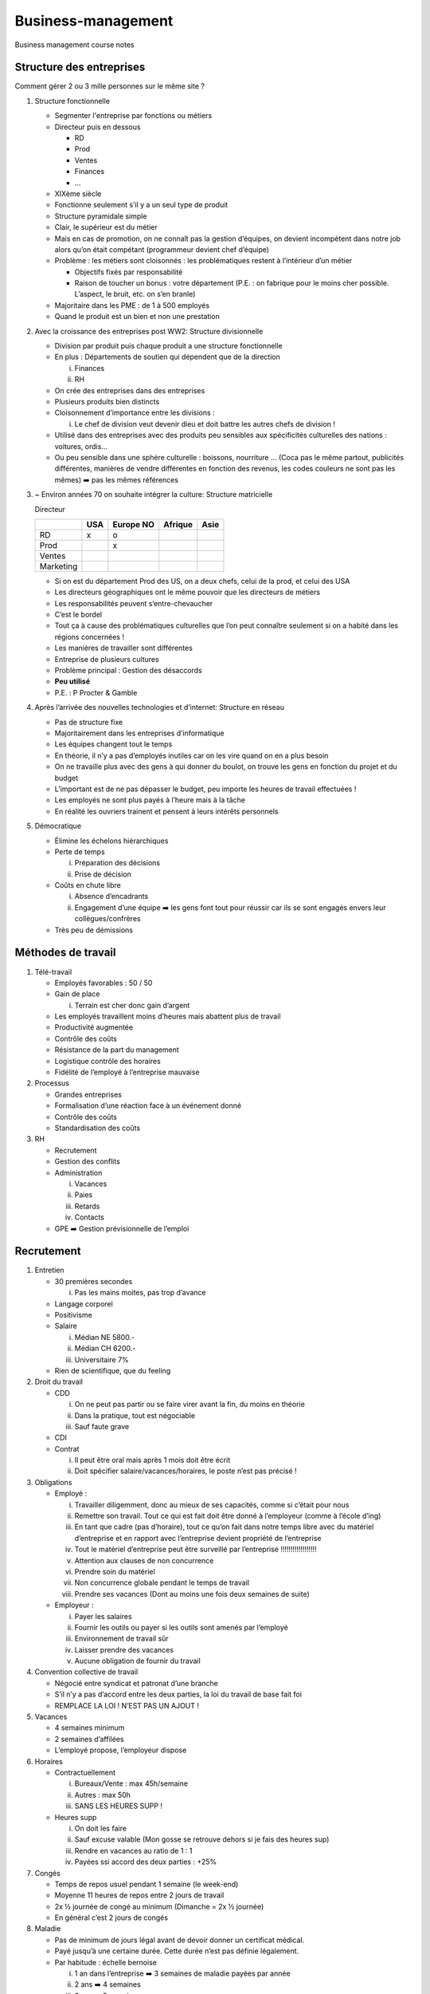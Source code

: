 Business-management
===================

Business management course notes

Structure des entreprises
-------------------------

Comment gérer 2 ou 3 mille personnes sur le même site ?

1. Structure fonctionnelle

   -  Segmenter l'entreprise par fonctions ou métiers

   -  Directeur puis en dessous

      -  RD

      -  Prod

      -  Ventes

      -  Finances

      -  …

   -  XIXème siècle

   -  Fonctionne seulement s’il y a un seul type de produit

   -  Structure pyramidale simple

   -  Clair, le supérieur est du métier

   -  Mais en cas de promotion, on ne connaît pas la gestion d’équipes, on devient incompétent dans notre job alors qu’on était compétant (programmeur devient chef d’équipe)

   -  Problème : les métiers sont cloisonnés : les problématiques restent à l’intérieur d’un métier

      -  Objectifs fixés par responsabilité

      -  Raison de toucher un bonus : votre département (P.E. : on fabrique pour le moins cher possible. L’aspect, le bruit, etc. on s’en branle)

   -  Majoritaire dans les PME : de 1 à 500 employés

   -  Quand le produit est un bien et non une prestation


2. Avec la croissance des entreprises post WW2: Structure divisionnelle

   -  Division par produit puis chaque produit a une structure
      fonctionnelle

   -  En plus : Départements de soutien qui dépendent que de la
      direction

      i.  Finances

      ii. RH

   -  On crée des entreprises dans des entreprises

   -  Plusieurs produits bien distincts

   -  Cloisonnement d’importance entre les divisions :

      i. Le chef de division veut devenir dieu et doit battre les autres
         chefs de division !

   -  Utilisé dans des entreprises avec des produits peu sensibles aux
      spécificités culturelles des nations : voitures, ordis…

   -  Ou peu sensible dans une sphère culturelle : boissons, nourriture
      … (Coca pas le même partout, publicités différentes, manières de
      vendre différentes en fonction des revenus, les codes couleurs ne
      sont pas les mêmes) ➡️ pas les mêmes références



3. ~ Environ années 70 on souhaite intégrer la culture: Structure matricielle

   Directeur

   +-------------+-------+-------------+-----------+--------+
   |             | USA   | Europe NO   | Afrique   | Asie   |
   +=============+=======+=============+===========+========+
   | RD          | x     | o           |           |        |
   +-------------+-------+-------------+-----------+--------+
   | Prod        |       | x           |           |        |
   +-------------+-------+-------------+-----------+--------+
   | Ventes      |       |             |           |        |
   +-------------+-------+-------------+-----------+--------+
   | Marketing   |       |             |           |        |
   +-------------+-------+-------------+-----------+--------+

   -  Si on est du département Prod des US, on a deux chefs, celui de la
      prod, et celui des USA

   -  Les directeurs géographiques ont le même pouvoir que les directeurs
      de métiers

   -  Les responsabilités peuvent s’entre-chevaucher

   -  C’est le bordel

   -  Tout ça à cause des problématiques culturelles que l’on peut
      connaître seulement si on a habité dans les régions concernées !

   -  Les manières de travailler sont différentes

   -  Entreprise de plusieurs cultures

   -  Problème principal : Gestion des désaccords

   -  **Peu utilisé**

   -  P.E. : P Procter & Gamble



4. Après l’arrivée des nouvelles technologies et d’internet: Structure en réseau

   -  Pas de structure fixe

   -  Majoritairement dans les entreprises d’informatique

   -  Les équipes changent tout le temps

   -  En théorie, il n’y a pas d’employés inutiles car on les vire quand
      on en a plus besoin

   -  On ne travaille plus avec des gens à qui donner du boulot, on
      trouve les gens en fonction du projet et du budget

   -  L’important est de ne pas dépasser le budget, peu importe les
      heures de travail effectuées !

   -  Les employés ne sont plus payés à l’heure mais à la tâche

   -  En réalité les ouvriers trainent et pensent à leurs intérêts
      personnels

5. Démocratique

   -  Élimine les échelons hiérarchiques

   -  Perte de temps

      i.  Préparation des décisions

      ii. Prise de décision

   -  Coûts en chute libre

      i.  Absence d’encadrants

      ii. Engagement d’une équipe ➡️ les gens font tout pour réussir car
          ils se sont engagés envers leur collègues/confrères

   -  Très peu de démissions

Méthodes de travail
-------------------

1. Télé-travail

   -  Employés favorables : 50 / 50

   -  Gain de place

      i. Terrain est cher donc gain d’argent

   -  Les employés travaillent moins d’heures mais abattent plus de
      travail

   -  Productivité augmentée

   -  Contrôle des coûts

   -  Résistance de la part du management

   -  Logistique contrôle des horaires

   -  Fidélité de l’employé à l’entreprise mauvaise

2. Processus

   -  Grandes entreprises

   -  Formalisation d’une réaction face à un événement donné

   -  Contrôle des coûts

   -  Standardisation des coûts

3. RH

   -  Recrutement

   -  Gestion des conflits

   -  Administration

      i.   Vacances

      ii.  Paies

      iii. Retards

      iv.  Contacts

   -  GPE ➡️ Gestion prévisionnelle de l’emploi

Recrutement
-----------

1. Entretien

   -  30 premières secondes

      i. Pas les mains moites, pas trop d’avance

   -  Langage corporel

   -  Positivisme

   -  Salaire

      i.   Médian NE 5800.-

      ii.  Médian CH 6200.-

      iii. Universitaire 7%

   -  Rien de scientifique, que du feeling

2. Droit du travail

   -  CDD

      i.   On ne peut pas partir ou se faire virer avant la fin, du
           moins en théorie

      ii.  Dans la pratique, tout est négociable

      iii. Sauf faute grave

   -  CDI

   -  Contrat

      i.  Il peut être oral mais après 1 mois doit être écrit

      ii. Doit spécifier salaire/vacances/horaires, le poste n’est pas
          précisé !

3. Obligations

   -  Employé :

      i.    Travailler diligemment, donc au mieux de ses capacités,
            comme si c’était pour nous

      ii.   Remettre son travail. Tout ce qui est fait doit être donné à
            l’employeur (comme à l’école d’ing)

      iii.  En tant que cadre (pas d’horaire), tout ce qu’on fait dans
            notre temps libre avec du matériel d’entreprise et en
            rapport avec l’entreprise devient propriété de l’entreprise

      iv.   Tout le matériel d’entreprise peut être surveillé par
            l’entreprise !!!!!!!!!!!!!!!!!!

      v.    Attention aux clauses de non concurrence

      vi.   Prendre soin du matériel

      vii.  Non concurrence globale pendant le temps de travail

      viii. Prendre ses vacances (Dont au moins une fois deux semaines
            de suite)

   -  Employeur :

      i.   Payer les salaires

      ii.  Fournir les outils ou payer si les outils sont amenés par
           l’employé

      iii. Environnement de travail sûr

      iv.  Laisser prendre des vacances

      v.   Aucune obligation de fournir du travail

4. Convention collective de travail

   -  Négocié entre syndicat et patronat d’une branche

   -  S’il n’y a pas d’accord entre les deux parties, la loi du travail
      de base fait foi

   -  REMPLACE LA LOI ! N’EST PAS UN AJOUT !


5. Vacances

   -  4 semaines minimum

   -  2 semaines d’affilées

   -  L’employé propose, l’employeur dispose

6. Horaires

   -  Contractuellement

      i.   Bureaux/Vente : max 45h/semaine

      ii.  Autres : max 50h

      iii. SANS LES HEURES SUPP !

   -  Heures supp

      i.   On doit les faire

      ii.  Sauf excuse valable (Mon gosse se retrouve dehors si je fais
           des heures sup)

      iii. Rendre en vacances au ratio de 1 : 1

      iv.  Payées ssi accord des deux parties : +25%

7. Congés

   -  Temps de repos usuel pendant 1 semaine (le week-end)

   -  Moyenne 11 heures de repos entre 2 jours de travail

   -  2x ½ journée de congé au minimum (Dimanche = 2x ½ journée)

   -  En général c’est 2 jours de congés

8. Maladie

   -  Pas de minimum de jours légal avant de devoir donner un certificat
      médical.

   -  Payé jusqu’à une certaine durée. Cette durée n’est pas définie
      légalement.

   -  Par habitude : échelle bernoise

      i.   1 an dans l’entreprise ➡️ 3 semaines de maladie payées par
           année

      ii.  2 ans ➡️ 4 semaines

      iii. 3 ans ➡️ 5 semaines

9. Quitter l’entreprise

   -  Faute grave (employé ou employeur)

      i. Délai immédiat

   -  CDD

      i. Pas possible de partir avant le délai

   -  CDI

      i.   Temps d’essai (1-3 mois) ➡️ délai de 7 jours

      ii.  – d’1 an ➡️ 1 mois, fin de mois : fin du mois en cours plus
           mois suivant

      iii. – de 10 ans ➡️ 2 mois, fin de mois

      iv.  + de 10 ans ➡️ 3 mois, fin de mois

10. Chômage

    -  Dernier travail ou études doit avoir été fait en Suisse

    -  Disponible immédiatement

    -  Rechercher un travail

    -  Résider en Suisse


    -  Début chômage : délai cadre de deux ans. On regarde ce qui s’est
       passé pendant les 2 ans préalables

       i.   Au moins 18 mois de travail ➡️ 18 mois de chômage

       ii.  Au moins 12 mois de travail ➡️ 12 mois de chômage

       iii. Moins de 12 mois de travail ➡️ Que dalle

    -  70% de la moyenne de vos derniers salaires

    -  80% si

       i.  Enfants desquels on doit s’occuper

       ii. « Pauvre »

    -  Pas de cotisation à l’AVS et moins d’impôts ➡️ au final avec des
       gosses peu de perte salariale

    -  Après ces deux ans ➡️ sociaux

11. Délai de carence

    -  5 à 20 jours ouvrés

    -  Dépend de notre salaire ➡️ Plus le salaire était bon, plus le
       délai est long

    -  Étudiants ➡️ 6 mois

    -  Mais pendant ces 6 mois accès à des cours gratuits

    -  Démission

       i. 20 à 60 jours supplémentaires

    -  Droit à 1 semaine de vacance par trimestre (Pas de recherche
       d’emplois et droit de partir à l’étranger)

    -  Si le chômage propose un emploi, on doit l’accepter sauf si le
       salaire est plus bas que celui touché au chômage


Prélèvement salariaux
---------------------

1. Salaire brut

   -  AVS

   -  AI

   -  APG

   -  AC

   -  LPP

   -  Accident

   -  Environ 13 à 20% du salaire, dépende de l’âge, revenu, métier

   -  Paritaires : Employeur en met au moins autant que vous

2. Salaire net

   -  Argent sur votre compte

3. AVS

   -  Assurance vieillesse et survivant

   -  4,05% du salaire

   -  1\ :sup:`er` pilier

   -  Redistributif

   -  Paiements

      i. 1135 ➡️ 2525 CHF / mois

4. AI

   -  Assurance invalidité

   -  1% du salaire

   -  Redistributive

   -  2325 CHF / mois

5. APG

   -  0.45% du salaire

   -  Service national

   -  Maternité

   -  80% du salaire (Si l’employeur est sympa, il donne les 20%
      restants)

6. LPP

   -  Loi sur la prévoyance professionnelle

   -  2\ :sup:`ème` pilier

   -  Capitalistique

      i. L’argent qui est prélevé est mis de côté uniquement pour le
         payeur, pas redistributif !

   -  Taux de prélèvement dépend de l’âge

      i. \+ vieux + le taux est élevé

      ii. 25 ans : 7%, 55 ans 18%

   -  Pas prélevé sur ~ les 2000 premiers CHF du salaire mensuel

   -  Si la bourse s’effondre ➡️ C’est la merde !

7. AC

   -  Assurance chômage

   -  1.1%

   -  Redistributif

8. AANP

   -  Assurance accidents non professionnels

9. AAP

   -  Accidents professionnels

   -  Payé par l’employeur

Gestion prévisionnelle de l’emploi
----------------------------------

1. Long terme

   -  Planification à l’avance

   -  Démission

   -  Retraite

   -  Promotion

2. Court terme

   -  Décès

   -  Maladie

   -  Absences diverses

3. Indicateurs

   -  Bande passante

   -  Machine à café

   -  Cafétéria : desserts

   -  Retards

   -  Absence maladie

   -  Arrêts d’absence

   -  1\ :sup:`er` départ ~3 à 6 mois

   -  Exode

Promotion
---------

-  Recrutement

-  Compétences ?

-  Comportement ?

1. Interne

   -  Positif :

      i.  Motivation dans l’entreprise : « Si tu bosses bien tu seras
          promu »

      ii. Comportement de la personne connu et validé

   -  Négatif :

      i. Compétences ?

   -  Ni positif ni négatif :

      i. Continuité :

         1. Connait l’entreprise

         2. La personne est connue

2. Externe

   -  Positif :

      i.  Compétences : ok

      ii. Disruption : La personne vient d’ailleurs et fonctionne
          différemment

   -  Négatif :

      i. Message transmis aux collaborateurs négatif « Si un jour tu
         veux une promotion, il faut que tu partes… »

   -  Ni positif ni négatif :

      i. Personne inconnue de l’entreprise ➡️ la personne ne connait pas
         l’entreprise non plus !

Loi recrutement
---------------

1. Métiers + bas que le taux de chômage national

   -  Rien ne change, on peut recruter qui on veut, Suisse ou Européens

   -  Soit quelqu’un avec la nationalité européenne

   -  Soit quelqu’un avec un permis de travail Suisse valide !

2. Métiers + hauts que le taux de chômage national

   -  Annonce à l’ORP (entreprise)

   -  Le chômage a 3 jours ouvrés pour proposer des candidatures sinon
      l’entreprise est sortie de ses obligations

   -  L’entreprise doit recevoir des candidats proposés par l’ORP (au
      minimum deux sauf si un seul proposé par l’ORP)

   -  Aucune obligation pour l’entreprise d’engager un chômeur

   -  Embauche Non-CH :

      i.  UE : OK

          1. Délivrance d’un permis de travail : permis L (1 an de
             validité et lié à l’employeur)

          2. Ensuite permis B (5 ans, renouvelable sauf en cas
             d’infraction grave ou de passage à l’aide sociale)

          3. Permis C (Après 10 ans en Suisse, illimité, n’est révocable
             qu’en cas de crime grave, mais de plus en plus aussi en cas
             de passage à l’aide sociale)

      ii. Non-UE : KO

libre circulation
-----------------

1. Biens formés

   -  Master

   -  Manque sur le territoire UE

   -  Salaire qui monte !

2. Sans formation ou formation faible

   -  Mécanisation ➡️ déplacement de l’emploi et donc du chômage au
      niveau planétaire

   -  Nombre d’emploi sans formation en baisse

   -  Baisse des salaires

Direction
---------
1. Analyse
2. Décision
   - Basée sur des chiffres

3. 3 niveaux

   - Direction générale (top management)

     ➡️ Décision brute

   - Responsable de site

     ➡️ Choix plus fin sur son site

   - Cadre intermédiaire

     ➡️ Choisir qui à virer ou garder

     ➡️ Poste où il y a le plus de maladies professionnelles (entre le marteau et l'enclume)

4. Direction ≠ Propriétaire

   - Un max de bénéfice, stable

     ➡️ Direction et propriétaires contents

   - Bénéfices en dent de scie mais plus hauts

     ➡️ Propriétaires contents mais direction un peu moins car des gens se sont fait virés à chaque minimum

   - ☹️ Risque

     - Recherche et développement

       ➡️ Amélioration de produits existants

       ➡️ Il faut une nouvelle version

     - Nouveautés?
     - Budget fixe

     - Nouveauté

       - Prix?

       - Délai?

Production
----------
- Savoirs pas identiques R&D

+----------------------------------------+----------------------------------------+
| Humains                                | Robots                                 |
+========================================+========================================+
| Gratuit d'en avoir 1 de plus           | Coût d'achat élevé                     |
+----------------------------------------+----------------------------------------+
| Versatile                              | Infatigable                            |
+----------------------------------------+----------------------------------------+
|                                        | Précision                              |
+----------------------------------------+----------------------------------------+
| Coûts                                                                           |
+----------------------------------------+----------------------------------------+
|                                        | Pas de grève                           |
+----------------------------------------+----------------------------------------+
|                                        | Pas d'augmentation de la productivité  |
|                                        | même en cas de besoin!                 |
+----------------------------------------+----------------------------------------+

Structures juridiques
---------------------

+----------------------------------------+----------------------------------------+
| Personnes                              | Capitaux                               |
+========================================+========================================+
| Pas de différence entre nous et        | - Propriétaires                        |
| l'entreprise                           | - Entreprise                           |
|                                        |                                        |
|                                        | Complètement séparés                   |
+----------------------------------------+----------------------------------------+
| Moins de paperasse                     | Protection en cas de faillite!         |
+----------------------------------------+----------------------------------------+
| Moins d'impôts (La moitié)             | ☹️ Double niveau de taxation           |
+----------------------------------------+----------------------------------------+
| Nom                                                                             |
+----------------------------------------+----------------------------------------+
| Celui du propriétaire, 1 seul par      | Le nom doit être libre dans le secteur |
| commune                                | d'activité (homonymes interdits)       |
+----------------------------------------+----------------------------------------+

